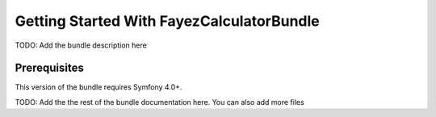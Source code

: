 Getting Started With FayezCalculatorBundle
==================================

TODO: Add the bundle description here

Prerequisites
-------------

This version of the bundle requires Symfony 4.0+.

TODO: Add the the rest of the bundle documentation here. You can also add more files